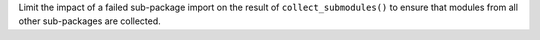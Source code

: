 Limit the impact of a failed sub-package import on the result of 
``collect_submodules()`` to ensure that modules from all other sub-packages
are collected.

